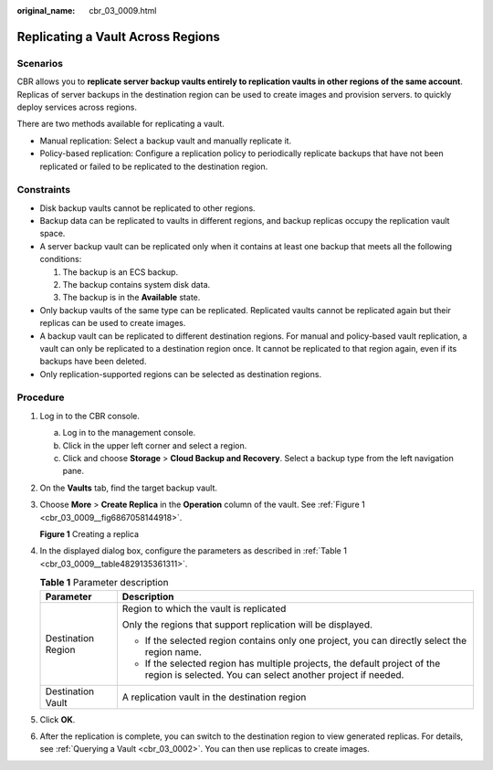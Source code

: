 :original_name: cbr_03_0009.html

.. _cbr_03_0009:

Replicating a Vault Across Regions
==================================

Scenarios
---------

CBR allows you to **replicate server backup vaults entirely to replication vaults in other regions of the same account**. Replicas of server backups in the destination region can be used to create images and provision servers. to quickly deploy services across regions.

There are two methods available for replicating a vault.

-  Manual replication: Select a backup vault and manually replicate it.
-  Policy-based replication: Configure a replication policy to periodically replicate backups that have not been replicated or failed to be replicated to the destination region.

Constraints
-----------

-  Disk backup vaults cannot be replicated to other regions.
-  Backup data can be replicated to vaults in different regions, and backup replicas occupy the replication vault space.
-  A server backup vault can be replicated only when it contains at least one backup that meets all the following conditions:

   #. The backup is an ECS backup.
   #. The backup contains system disk data.
   #. The backup is in the **Available** state.

-  Only backup vaults of the same type can be replicated. Replicated vaults cannot be replicated again but their replicas can be used to create images.
-  A backup vault can be replicated to different destination regions. For manual and policy-based vault replication, a vault can only be replicated to a destination region once. It cannot be replicated to that region again, even if its backups have been deleted.
-  Only replication-supported regions can be selected as destination regions.

Procedure
---------

#. Log in to the CBR console.

   a. Log in to the management console.
   b. Click |image1| in the upper left corner and select a region.
   c. Click |image2| and choose **Storage** > **Cloud Backup and Recovery**. Select a backup type from the left navigation pane.

#. On the **Vaults** tab, find the target backup vault.

#. Choose **More** > **Create Replica** in the **Operation** column of the vault. See :ref:`Figure 1 <cbr_03_0009__fig6867058144918>`.

   .. _cbr_03_0009__fig6867058144918:

   **Figure 1** Creating a replica

   |image3|

#. In the displayed dialog box, configure the parameters as described in :ref:`Table 1 <cbr_03_0009__table4829135361311>`.

   .. _cbr_03_0009__table4829135361311:

   .. table:: **Table 1** Parameter description

      +-----------------------------------+-------------------------------------------------------------------------------------------------------------------------------------------+
      | Parameter                         | Description                                                                                                                               |
      +===================================+===========================================================================================================================================+
      | Destination Region                | Region to which the vault is replicated                                                                                                   |
      |                                   |                                                                                                                                           |
      |                                   | Only the regions that support replication will be displayed.                                                                              |
      |                                   |                                                                                                                                           |
      |                                   | -  If the selected region contains only one project, you can directly select the region name.                                             |
      |                                   | -  If the selected region has multiple projects, the default project of the region is selected. You can select another project if needed. |
      +-----------------------------------+-------------------------------------------------------------------------------------------------------------------------------------------+
      | Destination Vault                 | A replication vault in the destination region                                                                                             |
      +-----------------------------------+-------------------------------------------------------------------------------------------------------------------------------------------+

#. Click **OK**.

#. After the replication is complete, you can switch to the destination region to view generated replicas. For details, see :ref:`Querying a Vault <cbr_03_0002>`. You can then use replicas to create images.

.. |image1| image:: /_static/images/en-us_image_0159365094.png
.. |image2| image:: /_static/images/en-us_image_0000001599534545.jpg
.. |image3| image:: /_static/images/en-us_image_0000001754810509.png
